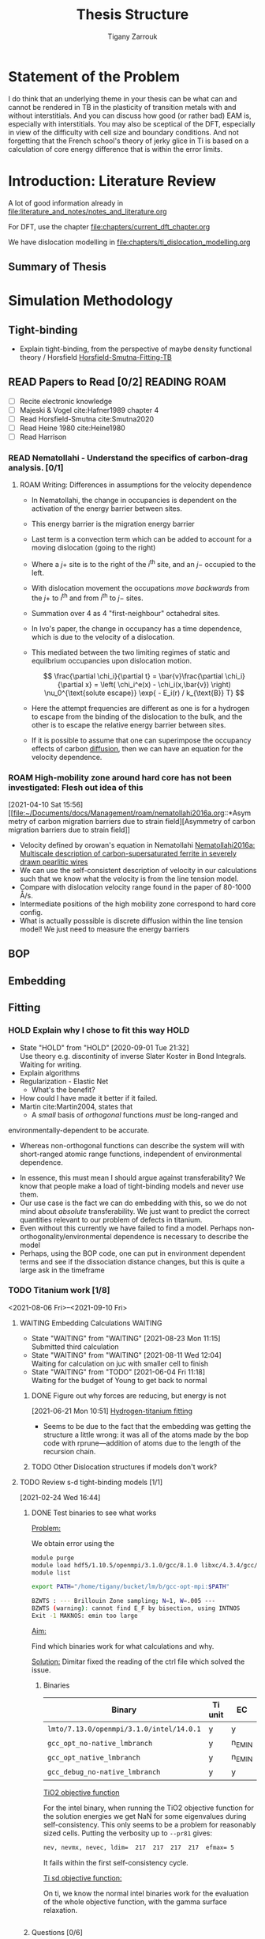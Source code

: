 #+TITLE: Thesis Structure
#+AUTHOR: Tigany Zarrouk

* Statement of the Problem

  I do think that an underlying theme in your thesis can be what can and
  cannot be rendered in TB in the plasticity of transition metals with and
  without interstitials. And you can discuss how good (or rather bad) EAM
  is, especially with interstitials. You may also be sceptical of the DFT,
  especially in view of the difficulty with cell size and boundary
  conditions. And not forgetting that the French school's theory of jerky
  glice in Ti is based on a calculation of core energy difference that is
  within the error limits.

* Introduction: Literature Review
  A lot of good information already in
  [[file:literature_and_notes/notes_and_literature.org]]

  For DFT, use the chapter [[file:chapters/current_dft_chapter.org]]

  We have dislocation modelling in
  [[file:chapters/ti_dislocation_modelling.org]]


** Summary of Thesis
* Simulation Methodology
** Tight-binding

   - Explain tight-binding, from the perspective of maybe density
     functional theory / Horsfield
     [[file:papers/Horsfield_Smutna_Fogarty_fitting_TB_potentials_from_DFT_PhysRevMaterials.4.043801.pdf][Horsfield-Smutna-Fitting-TB]]


** READ Papers to Read [0/2] :READING:ROAM:
   SCHEDULED: <2021-06-10 Thu 18:00>
   :PROPERTIES:
   :COOKIE_DATA: todo
   :END:

    - [ ] Recite electronic knowledge
    - [ ] Majeski & Vogel cite:Hafner1989 chapter 4
    - [ ] Read Horsfield-Smutna cite:Smutna2020
    - [ ] Read Heine 1980 cite:Heine1980
    - [ ] Read Harrison


*** READ Nematollahi - Understand the specifics of carbon-drag analysis. [0/1]
    :PROPERTIES:
    :COOKIE_DATA: todo
    :END:
    :LOGBOOK:
    CLOCK: [2021-04-10 Sat 16:50]--[2021-04-10 Sat 16:54] =>  0:04
    CLOCK: [2021-04-10 Sat 16:29]--[2021-04-10 Sat 16:49] =>  0:20
    CLOCK: [2021-04-10 Sat 15:57]--[2021-04-10 Sat 16:05] =>  0:08
    CLOCK: [2021-04-10 Sat 15:52]--[2021-04-10 Sat 15:56] =>  0:04
    :END:

**** ROAM Writing: Differences in assumptions for the velocity dependence

     :LOGBOOK:
     CLOCK: [2021-07-13 Tue 11:52]--[2021-07-13 Tue 12:17] =>  0:25
     CLOCK: [2021-07-13 Tue 10:55]--[2021-07-13 Tue 11:20] =>  0:25
     CLOCK: [2021-07-13 Tue 10:23]--[2021-07-13 Tue 10:48] =>  0:25
     CLOCK: [2021-07-13 Tue 09:50]--[2021-07-13 Tue 10:15] =>  0:25
     CLOCK: [2021-07-13 Tue 09:19]--[2021-07-13 Tue 09:45] =>  0:26
     CLOCK: [2021-07-12 Mon 11:30]--[2021-07-12 Mon 11:55] =>  0:25
     CLOCK: [2021-07-12 Mon 10:34]--[2021-07-12 Mon 10:59] =>  0:25
     CLOCK: [2021-07-12 Mon 09:46]--[2021-07-12 Mon 10:11] =>  0:25
     CLOCK: [2021-07-12 Mon 09:16]--[2021-07-12 Mon 09:41] =>  0:25
     CLOCK: [2021-05-25 Tue 11:27]--[2021-05-25 Tue 11:52] =>  0:25
     CLOCK: [2021-05-24 Mon 11:53]--[2021-05-24 Mon 12:18] =>  0:25
     CLOCK: [2021-04-10 Sat 18:30]--[2021-04-10 Sat 18:55] =>  0:25
     CLOCK: [2021-04-10 Sat 16:59]--[2021-04-10 Sat 17:24] =>  0:25
     :END:
     - In Nematollahi, the change in occupancies is dependent on the
       activation of the energy barrier between sites.
     - This energy barrier is the migration energy barrier

       \begin{align*}
         \frac{\partial \chi_i}{\partial t} = \sum_{j=1}^4 \left\{
       &\chi_j (1 - \chi_i) \nu_0^{\text{migration}} \exp{\left[ -
       E_{\text{barrier}}^{i\rightarrow j} / k_{\text{B}} T\right]}\\ -
              &\chi_i (1 - \chi_j) \nu_0^{\text{migration}} \exp{\left[ -
       E_{\text{barrier}}^{j\rightarrow i} / k_{\text{B}} T\right]}
       \right\} + \frac{\bar{v}_{\text{disl}}}{a/2} [x_{j+} - x_{i}]
       \end{align*}

     - Last term is a convection term which can be added to account for
       a moving dislocation (going to the right)
     - Where a $j+$ site is to the right of the $i^{\text{th}}$ site,
       and an $j-$ occupied to the left.
     - With dislocation movement the occupations /move backwards/ from
       the $j+$ to $i^{\text{th}}$ and from $i^{\text{th}}$ to $j-$
       sites.
     - Summation over 4 as 4 "first-neighbour" octahedral sites.


     - In Ivo's paper, the change in occupancy has a time dependence,
       which is due to the velocity of a dislocation.
     - This mediated between the two limiting regimes of static and
       equilbrium occupancies upon dislocation motion.

       \[ \frac{\partial \chi_i}{\partial t} = \bar{v}\frac{\partial
       \chi_i}{\partial x} = \left( \chi_i^e(x) - \chi_i(x,\bar{v})
       \right) \nu_0^{\text{solute escape}} \exp{ - E_i(r) / k_{\text{B}} T} \]

     - Here the attempt frequencies are different as one is for a
       hydrogen to escape from the binding of the dislocation to the
       bulk, and the other is to escape the relative energy barrier
       between sites.

     - If it is possible to assume that one can superimpose the
       occupancy effects of carbon _diffusion_, then we can have an
       equation for the velocity dependence.

*** ROAM High-mobility zone around hard core has not been investigated: Flesh out idea of this
    :LOGBOOK:
    CLOCK: [2021-04-10 Sat 15:56]--[2021-04-10 Sat 15:57] =>  0:01
    :END:
  [2021-04-10 Sat 15:56]
  [[file:~/Documents/docs/Management/roam/nematollahi2016a.org::*Asymmetry
  of carbon migration barriers due to strain field][Asymmetry of
  carbon migration barriers due to strain field]]
  - Velocity defined by orowan's equation in Nematollahi [[file:roam/nematollahi2016a.org][Nematollahi2016a: Multiscale description of carbon-supersaturated ferrite in severely drawn pearlitic wires]]
  - We can use the self-consistent description of velocity in our
    calculations such that we know what the velocity is from the line
    tension model.
  - Compare with dislocation velocity range found in the paper of
    80-1000 Å/s.
  - Intermediate positions of the high mobility zone correspond to
    hard core config.
  - What is actually posssible is discrete diffusion within the line
    tension model! We just need to measure the energy barriers

** BOP
** Embedding
** Fitting
*** HOLD Explain why I chose to fit this way :HOLD:
    - State "HOLD"       from "HOLD"       [2020-09-01 Tue 21:32] \\
      Use theory e.g. discontinity of inverse Slater Koster in Bond
      Integrals. Waiting for writing.
    - Explain algorithms 
    - Regularization - Elastic Net
      - What's the benefit? 
    - How could I have made it better if it failed. 
    - Martin cite:Martin2004, states that 
      - A /small/ basis of /orthogonal/ functions /must/ be long-ranged and
	environmentally-dependent to be accurate.
      - Whereas non-orthogonal functions can describe the system will with
        short-ranged atomic range functions, independent of environmental
        dependence.
    - In essence, this must mean I should argue against transferability? We know
      that people make a load of tight-binding models and never use them.
    - Our use case is the fact we can do embedding with this, so we do not mind
      about /absolute/ transferability. We just want to predict the correct
      quantities relevant to our problem of defects in titanium.
    - Even without this currently we have failed to find a model. Perhaps
      non-orthogonality/environmental dependence is necessary to describe the
      model
    - Perhaps, using the BOP code, one can put in environment dependent terms
      and see if the dissociation distance changes, but this is quite a large
      ask in the timeframe

*** TODO Titanium work [1/8]
    :PROPERTIES:
    :COOKIE_DATA: todo
    :END:
    :LOGBOOK:
    CLOCK: [2021-08-24 Tue 15:54]--[2021-08-24 Tue 15:55] =>  0:01
    CLOCK: [2021-08-23 Mon 12:28]--[2021-08-23 Mon 12:53] =>  0:25
    CLOCK: [2021-07-22 Thu 13:27]--[2021-07-22 Thu 13:52] =>  0:25
    CLOCK: [2021-04-12 Mon 12:38]--[2021-04-12 Mon 13:03] =>  0:25
    CLOCK: [2021-04-12 Mon 12:00]--[2021-04-12 Mon 12:25] =>  0:25
    :END:

    <2021-08-06 Fri>--<2021-09-10 Fri>

**** WAITING Embedding Calculations                                 :WAITING:
     SCHEDULED: <2021-08-24 Tue 11:15>
     - State "WAITING"    from "WAITING"    [2021-08-23 Mon 11:15] \\
       Submitted third calculation
     - State "WAITING"    from "WAITING"    [2021-08-11 Wed 12:04] \\
       Waiting for calculation on juc with smaller cell to finish
     - State "WAITING"    from "TODO"       [2021-06-04 Fri 11:18] \\
       Waiting for the budget of Young to get back to normal
     :LOGBOOK:
     CLOCK: [2021-08-24 Tue 15:19]--[2021-08-24 Tue 15:21] =>  0:02
     CLOCK: [2021-08-23 Mon 11:13]--[2021-08-23 Mon 11:22] =>  0:09
     CLOCK: [2021-06-02 Wed 11:05]--[2021-06-02 Wed 11:31] =>  0:26
     CLOCK: [2021-05-26 Wed 16:09]--[2021-05-26 Wed 16:34] =>  0:25
     CLOCK: [2021-05-26 Wed 15:31]--[2021-05-26 Wed 15:56] =>  0:25
     CLOCK: [2021-05-25 Tue 14:55]--[2021-05-25 Tue 15:20] =>  0:25
     :END:

***** DONE Figure out why forces are reducing, but energy is not
      :LOGBOOK:
      CLOCK: [2021-06-21 Mon 10:51]--[2021-06-21 Mon 10:51] =>  0:00
      :END:
    [2021-06-21 Mon 10:51]
    [[file:~/Documents/docs/Management/org/TODOs.org::*Hydrogen-titanium fitting][Hydrogen-titanium fitting]]

    - Seems to be due to the fact that the embedding was getting the
      structure a little wrong: it was all of the atoms made by the
      bop code with rprune---addition of atoms due to the length of
      the recursion chain.
***** TODO Other Dislocation structures if models don't work?
**** TODO Review s-d tight-binding models [1/1]
     SCHEDULED: <2021-08-09 Mon 13:00>
     :PROPERTIES:
     :COOKIE_DATA: todo
     :END:
     :LOGBOOK:
     CLOCK: [2021-08-10 Tue 13:40]--[2021-08-10 Tue 14:05] =>  0:25
     CLOCK: [2021-08-10 Tue 13:09]--[2021-08-10 Tue 13:34] =>  0:25
     CLOCK: [2021-08-09 Mon 12:37]--[2021-08-09 Mon 13:02] =>  0:25
     CLOCK: [2021-07-12 Mon 16:05]--[2021-07-12 Mon 16:30] =>  0:25
     CLOCK: [2021-07-12 Mon 15:31]--[2021-07-12 Mon 15:56] =>  0:25
     CLOCK: [2021-07-12 Mon 14:45]--[2021-07-12 Mon 15:10] =>  0:25
     CLOCK: [2021-07-12 Mon 14:14]--[2021-07-12 Mon 14:39] =>  0:25
     CLOCK: [2021-03-03 Wed 14:33]--[2021-03-03 Wed 14:58] =>  0:25
     CLOCK: [2021-03-01 Mon 11:08]--[2021-03-01 Mon 11:33] =>  0:25
     CLOCK: [2021-03-01 Mon 10:37]--[2021-03-01 Mon 11:02] =>  0:25
     CLOCK: [2021-02-26 Fri 11:52]--[2021-02-26 Fri 12:17] =>  0:25
     CLOCK: [2021-02-24 Wed 16:49]--[2021-02-24 Wed 17:14] =>  0:25
     CLOCK: [2021-02-24 Wed 16:44]--[2021-02-24 Wed 16:49] =>  0:05
     CLOCK: [2021-02-24 Wed 16:44]--[2021-02-24 Wed 16:44] =>  0:00
     :END:
     [2021-02-24 Wed 16:44]

***** DONE Test binaries to see what works

      _Problem:_

      We obtain error using the

      #+begin_src bash
module purge
module load hdf5/1.10.5/openmpi/3.1.0/gcc/8.1.0 libxc/4.3.4/gcc/8.1.0 intel/19.0.3
module list

export PATH="/home/tigany/bucket/lm/b/gcc-opt-mpi:$PATH"

      #+end_src

      #+begin_src bash
 BZWTS : --- Brillouin Zone sampling; N=1, W=.005 ---
 BZWTS (warning): cannot find E_F by bisection, using INTNOS
 Exit -1 MAKNOS: emin too large

      #+end_src

      _Aim:_

      Find which binaries work for what calculations and why.

      _Solution:_
      Dimitar fixed the reading of the ctrl file which solved the
      issue.

****** Binaries

       | Binary                                   | Ti unit | EC     | Ti 2x2x2 | ɣ-surf | SCTB   |
       |------------------------------------------+---------+--------+----------+--------+--------|
       | ~lmto/7.13.0/openmpi/3.1.0/intel/14.0.1~ | y       | y      | y        | y      | n_EMIN |
       | ~gcc_opt_no-native_lmbranch~             | y       | n_EMIN | n_EMIN   | n_EMIN | y      |
       | ~gcc_opt_native_lmbranch~                | y       | n_EMIN | n_EMIN   | n_EMIN | y      |
       | ~gcc_debug_no-native_lmbranch~           | y       | y      | n_EMIN   | n_EMIN | y      |


       _TiO2 objective function_

       For the intel binary, when running the TiO2 objective function
       for the solution energies we get NaN for some eigenvalues
       during self-consistency. This only seems to be a problem for
       reasonably sized cells.
       Putting the verbosity up to ~--pr81~ gives:
       #+begin_src bash
	  nev, nevmx, nevec, ldim=  217  217  217  217  efmax= 5
       #+end_src
       It fails within the first self-consistency cycle.


       _Ti sd objective function:_

       On ti, we know the normal intel binaries work for the
       evaluation of the whole objective function, with the gamma
       surface relaxation.

       #+begin_src bash

       #+end_src

      
***** Questions [0/6]
      - [ ] Check sd band structures from models found
      - [ ] How are the fault energies in comparison to d-canonical?
      - [ ] What is the actual structure of the model? s-d?
      - [ ] What effect does hybridisation actually have?
      - [ ] Why is the MEAM potential actually reasonable for these
	stacking fault energies?
      - [ ] Run dislocation calculations for the sd model to see if there are differences in the core structure

**** WAITING BCC oxygen solution energies DFT comparison            :WAITING:
     SCHEDULED: <2021-08-30 12:00 Mon>
     - State "WAITING"    from "TODO"       [2021-08-23 Mon 12:39] \\
       One must wait for the TiO2 fitting to finish
     - These calculations are on gherkin
     - We can use the new binaries which dimitar has made.


**** DONE Check the BCC phonon sd Ti bandstructure
     :LOGBOOK:
     CLOCK: [2021-07-15 Thu 12:30]--[2021-07-15 Thu 12:30] =>  0:00
     :END:
   [2021-07-15 Thu 12:30]
   [[file:~/Documents/docs/Management/roam/paxton2010.org::*Notes][Notes]]
**** TODO _Embedding_ [0/1]

      - [ ] Embedding calculation on Young

**** TODO _Model_ [0/3]

      - [ ]   sd model with hybridisation
      - [ ]  _Finalize_ model for fitting
      - [ ]  Pettifor force theorem: check/put in fitting

**** TODO _Core structure_ [0/1]

      - [ ]  Energy dependence and core energy
	- [ ] Core Energy difference in tbe - *bop*
	  - Tiny difference of 0.53 eV which determines the difference
	  between each of the core energies.

**** TODO _Gamma Surfaces_ [0/6]

      - [ ]  Calculate gamma surfaces for new model [0/3]
	- [ ] Planar faults
	- [ ] Compare to DFT literature of Rodney, Curtin and Tarrat
	- [ ] Compare to other TB models
	  - ICAMS model is rubbish!

      - [ ] Think about why a d-canonical model would lead to large spreading?
	- [[file:~/Documents/docs/Management/org/refile.org::*Check Ti Models][Check Ti Models]]


      - [ ] Defect clusters

      - [ ] Binding of oxygen to dislocations if possible

      - [ ] Repulsive energy of oxygen

      - [ ] Check titanium results for the gibbs free energy from anharmonic approximation

***** DONE [#A] Implement Partial occupancy line tension model
      DEADLINE: <2021-01-28 Thu> SCHEDULED: <2021-01-28 Thu 09:30>
      :PROPERTIES:
      :ORDERED:  t
      :END:
      :LOGBOOK:
      CLOCK: [2021-01-28 Thu 17:03]--[2021-01-28 Thu 17:28] =>  0:25
      CLOCK: [2021-01-28 Thu 16:37]--[2021-01-28 Thu 17:02] =>  0:25
      CLOCK: [2021-01-28 Thu 15:49]--[2021-01-28 Thu 16:14] =>  0:25
      CLOCK: [2021-01-28 Thu 14:11]--[2021-01-28 Thu 14:36] =>  0:25
      CLOCK: [2021-01-28 Thu 11:39]--[2021-01-28 Thu 12:04] =>  0:25
      CLOCK: [2021-01-28 Thu 10:59]--[2021-01-28 Thu 11:24] =>  0:25
      CLOCK: [2021-01-28 Thu 10:11]--[2021-01-28 Thu 10:36] =>  0:25
      CLOCK: [2021-01-27 Wed 17:01]--[2021-01-27 Wed 17:26] =>  0:25
      CLOCK: [2021-01-27 Wed 16:18]--[2021-01-27 Wed 16:43] =>  0:25
      CLOCK: [2021-01-27 Wed 15:33]--[2021-01-27 Wed 15:48] =>  0:15
      CLOCK: [2021-01-27 Wed 15:23]--[2021-01-27 Wed 15:32] =>  0:09
      CLOCK: [2021-01-27 Wed 11:29]--[2021-01-27 Wed 11:54] =>  0:25
      CLOCK: [2021-01-27 Wed 10:57]--[2021-01-27 Wed 11:22] =>  0:25
      CLOCK: [2021-01-27 Wed 10:19]--[2021-01-27 Wed 10:44] =>  0:25
      CLOCK: [2021-01-27 Wed 09:46]--[2021-01-27 Wed 10:11] =>  0:25
      CLOCK: [2021-01-26 Tue 13:21]--[2021-01-26 Tue 13:44] =>  0:23
      CLOCK: [2021-01-26 Tue 13:20]--[2021-01-26 Tue 13:21] =>  0:01
      CLOCK: [2021-01-26 Tue 13:19]--[2021-01-26 Tue 13:20] =>  0:01
      CLOCK: [2021-01-26 Tue 11:32]--[2021-01-26 Tue 11:57] =>  0:25
      CLOCK: [2021-01-26 Tue 11:02]--[2021-01-26 Tue 11:27] =>  0:25
      CLOCK: [2021-01-26 Tue 10:16]--[2021-01-26 Tue 10:41] =>  0:25
      CLOCK: [2021-01-26 Tue 09:39]--[2021-01-26 Tue 10:00] =>  0:21
      CLOCK: [2021-01-26 Tue 09:39]--[2021-01-26 Tue 09:39] =>  0:00
      CLOCK: [2021-01-26 Tue 09:38]--[2021-01-26 Tue 09:38] =>  0:00
      CLOCK: [2021-01-26 Tue 09:36]--[2021-01-26 Tue 09:36] =>  0:00
      CLOCK: [2021-01-26 Tue 09:35]--[2021-01-26 Tue 09:36] =>  0:01
      CLOCK: [2021-01-11 Mon 16:51]--[2021-01-11 Mon 17:16] =>  0:25
      CLOCK: [2021-01-11 Mon 16:21]--[2021-01-11 Mon 16:46] =>  0:25
      CLOCK: [2021-01-11 Mon 14:36]--[2021-01-11 Mon 14:55] =>  0:19
      CLOCK: [2021-01-11 Mon 14:30]--[2021-01-11 Mon 14:35] =>  0:05
      CLOCK: [2021-01-11 Mon 14:30]--[2021-01-11 Mon 14:30] =>  0:00
      CLOCK: [2021-01-11 Mon 10:46]--[2021-01-11 Mon 10:55] =>  0:09
      CLOCK: [2021-01-11 Mon 10:30]--[2021-01-11 Mon 10:45] =>  0:15
      :END:

****** DONE Actions [6/6]

      - [X] Do I just include carbon along the whole dislocation line?
	Talk to Ivo perhaps about teams and the like

      - [X] Implement the Maxwell-Boltzmann statistics for the concentration.

      - [X]  Include initial summation of concentrations along [5/5]
	dislocation line.
	- [X] Constrain total concentration
	- [X] Make new file which controls the addition of concentration
          dependence along the dislocation line
	- [X] Define trap sites for an image:
	  - These are ones which reside in the plane of the dislocation.
	  - The solute redistributes in each plane only.
	  - Does the occupation probability does not "spill over" into
            other segments.
	  - Are these just the usual octahedral sites within the line?
	  - What is the redistribution?
	    * I assume the redistribution is just the change in
              concentration from the dislocation moving, so the trap
              site is in another relative position, therefore the
              concentration of that particular site is less (think of
              the spline distance dependence).
	    * As its intra-planar, then the trap sites depend on the 2d
              distance from the core position. We know the octahedral
              positions thankfully.
	  - We could include the effects of the other sites further from
            the dislocation also. It would complicate the implementation
            though, as mappings aren't unique: how can one smoothly
            transition a site when the hard core does not have a similar
            distribution of trap sites to the easy core?
	  - Ivo chooses this latter description, with some reasonable
            (albeit wrong) assumptions.
	  - Each core should have all the trap sites from molecular
            statics described, but then their action should be scaled by
            the number of sites which "decay" to that position.
	- [X] Describe paths along the transition between easy and hard
          core.
	- [X] Figure out how to circumvent the trap site problem
	  - From easy to hard there is different mappings of sites.
	  - Need mapping of all sites such that it is symmetric.
	  - Can include all sites, but then there is a difference in the
            range of interactions which are included in the x direction
            (more than the y direction).
	  - *Fixed*:
	    - Will find the many-to-one mappings and
              multiplicatively scale each of the interactions based on the
              distance from the initial easy core site.
	    - Isolated sites will be multiplicatively scaled to zero by
              the same process.
	    - This multiplicative action will also modify the energies
              in the same way.

      - Follow the notes on Ivo's paper [[file:roam/gonginfluencehydrogenplasticity2020.org::#gongInfluenceHydrogenPlasticity2020][The influence of hydrogen on plasticity in pure iron—theory and experiment]]
      - [X] Why are the dependences not changing with concentration?
	 They are.
      - [X] Check that the full temperature dependent concentrations
	 are giving sensible results.
      - [X] Solve why Spline is giving zeros for concentration at any distance

****** Notes

      - Making a function such that at a given distance of a solute one
	can get the McClean isotherm concentration.
      - Input: distance, Output: concentration
      - The data fed into the system are the energies from the lorentzian
	at different distances. These act at formation energies in the
	equations for the solution of the McClean isotherm.

***** DONE Just look at vacancies and oxygen?
** Remarks on tight-binding

   - Love it / Loathe it
   - Remark how with tight-binding we can see the different
     contributions to the total energy.
   - P. W. Anderson's theory on tight-binding. Dismissing it
     initially, but it's the right way to think about solids


   - Comment on the state of the art and if machine learning can
     really give us insights into the electronic structure, or if it
     just is a good fitting machine with a lack of some physical
     insight.

* Dislocations in pure metals
** Fe

   - Comparison of the:
     - sd, non-orthogonal tight-binding models.
     - d-canonical model

*** DONE Peierls Potential
*** DONE Plot d/sd peierls potential - How does non-O/sd change?
    DEADLINE: <2020-09-04 Fri>
    :PROPERTIES:
    :ORDERED:  t
    :END:
    - State "DONE"       from "WAITING"    [2020-09-04 Fri 14:01]
    - State "WAITING"    from "TODO"       [2020-09-02 Wed 10:18] \\
      Waiting for the simulations to finish
    :LOGBOOK:
    CLOCK: [2020-09-04 Fri 12:00]--[2020-09-04 Fri 14:01] =>  2:01
    CLOCK: [2020-09-01 Tue 15:37]--[2020-09-01 Tue 21:10] =>  5:33
    :END:

    - Not much difference between the canonical-d band model and the sd
      model. The difference is surely within the error of convergence for these
      calculations.  

** Ti
*** Notes

    How does the orthogonal and canonical d-band model come into
    dislocation core structure. 

*** HOLD Are s-orbitals a necessary inclusion for dislocation mechanics? :HOLD:
    - State "HOLD"       from "WAITING"    [2020-09-03 Thu 12:46]

      - Why would they be necessary in the description?

      - Bonding-wise, why would they be necessary? Hybridisation?

*** HOLD How does overlap and non-orthogonality play a role?

    - In Trinkle's NOTB model and Hennig's MEAM, the dissociation distance is
      small.
    - NOTB includes overlap and s-orbitals.
    - MEAM includes an angular dependence which varies with the density
      - This models the effects of bond bending.
      - Lenosky et al. modified the original MEAM potential by using cubic
        splines for the functional form. This removes the constraint of fixed
        angular char- acter and allows for additional flexibility of the
        potential. cite:hennig08_class_poten_descr_marten_phase

*** WAITING Checking that self-consistency doesn't change the dissociation distance :WAITING:
    - State "WAITING"    from "HOLD"       [2020-09-03 Thu 15:47] \\
      Waiting for mag calculation to finish

* Oxygen in Ti

  - TB >> DFT!
    - Because we can decompose the total energy into contributions
    - Look at how tight-binding allows us to see the physics by
      breaking down the total energy.

** Surface Energies?
* Embedding
* Carbon in Fe

  - SKF report 
  - Onwards to kMC

** TODO Fe work [0/6]
   :PROPERTIES:
   :COOKIE_DATA: todo
   :END:
   <2021-08-13 Fri>--<2021-09-10 Fri>

*** WAITING Defect cluster calculations are ongoing                 :WAITING:
    SCHEDULED: <2021-08-31 Tue 12:00>
    :LOGBOOK:
    CLOCK: [2021-08-24 Tue 15:33]--[2021-08-24 Tue 15:44] =>  0:11
    :END:
    - State "WAITING"    from "TODO"       [2021-08-13 Fri 16:29] \\
      Defect cluster relaxations for Fe-C waiting on onyx

    - <2021-08-23 Mon>
      - Currently relaxing
        RESUME_0_site_final_output_single_C_3__6_6_6__fe_bcc on onyx.

    - <2021-08-24 Tue>
      - Still relaxing C_3 666 site.
      - Check if relaxation is sufficient and what the positions are
        like.
*** TODO Find out why diffusion calculations are not converging.
*** WAITING Check phonon approximation for the free energy is actually viable :WAITING:
    - State "WAITING"    from "TODO"       [2021-08-24 Tue 15:47] \\
      Running full calculation for the final image in the cluster
      calculation to check that the free energies and the change in them is
      comparable. I will have to do this for another cell too.
    - It seems that one would be missing out on some normal modes
      doing this.
    - We restrict the collective lattice waves within a particular region
    - Furthermore, the calculation of the dynamical matrix has the
      assumption that there is periodicity in all three
      directions.
    - Extracting the force from a subset seems unreasonable. It may
      think that the force from one displacement in the original
      unit cell, would cause a force somewhere else, as there is a
      compressive stress always on the subset of the lattice.
    - On the other hand, we expect that the difference in the
      energies would be reasonably approximated as then it is the
      difference in the local atomic environment which would give
      the energies.
*** TODO Check which relaxations for the phonons have been done under SC
*** TODO Forst analysis

*** WAITING Prepare 5 image diffusion neb calculations              :WAITING:
    - State "WAITING"    from "TODO"       [2021-06-04 Fri 11:18] \\
      Waiting for the diffusion barriers to converge.
      - It seems that using the spring term of 0.5 is quite large,
	perhaps it makes sense to change it to something smaller.
    :LOGBOOK:
    CLOCK: [2021-05-25 Tue 10:38]--[2021-05-25 Tue 11:03] =>  0:25
    CLOCK: [2021-05-24 Mon 11:05]--[2021-05-24 Mon 11:30] =>  0:25
    CLOCK: [2021-05-24 Mon 09:56]--[2021-05-24 Mon 09:57] =>  0:01
    :END:
    [2021-05-24 Mon 09:56]
    - Calculations are going well for
      - E9-E9
      - H3-H4


       Some spring constants are too
      low. Should be around 0.5.

** DONE Carbon binding to dislocations
** DONE Concentration Analysis - Add in repulsive energy
   DEADLINE: <2020-09-25 Fri>

** DONE Line Tension Model
*** DONE Derive line tension equations
    DEADLINE: <2020-09-25 Fri>
    :LOGBOOK:
    CLOCK: [2020-09-15 Tue 11:00]--[2020-09-16 Wed 11:39] => 24:39
    CLOCK: [2020-09-08 Tue 10:25]--[2020-09-08 Tue 11:52] =>  1:27
    :END:

*** DONE Use simple models
    DEADLINE: <2021-01-22 Fri>

    - Sine-Gordon
    - Others as found in Caillard [[file:~/Documents/books/Thermally%20Activated%20Mechanisms%20in%20Crystal%20Plasticity%20by%20D.%20Caillard%20and%20J.L.%20Martin%20(Eds.)%20(z-lib.org)%20(1).pdf][Thermally activated mechanisms in crystal plasticity]]

*** DONE Verify Itakura results with impelementation
    DEADLINE: <2020-10-16 Fri>

*** DONE Look at what we get from d/sd Iron models
    DEADLINE: <2020-11-06 Fri>

* Line Tension modelling
* Wish-list

  - Line tension models maybe?
